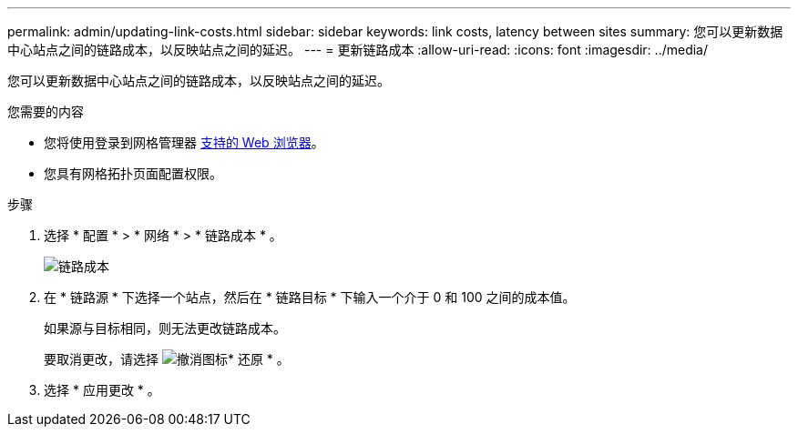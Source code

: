 ---
permalink: admin/updating-link-costs.html 
sidebar: sidebar 
keywords: link costs, latency between sites 
summary: 您可以更新数据中心站点之间的链路成本，以反映站点之间的延迟。 
---
= 更新链路成本
:allow-uri-read: 
:icons: font
:imagesdir: ../media/


[role="lead"]
您可以更新数据中心站点之间的链路成本，以反映站点之间的延迟。

.您需要的内容
* 您将使用登录到网格管理器 xref:../admin/web-browser-requirements.adoc[支持的 Web 浏览器]。
* 您具有网格拓扑页面配置权限。


.步骤
. 选择 * 配置 * > * 网络 * > * 链路成本 * 。
+
image::../media/configuring_link_costs.png[链路成本]

. 在 * 链路源 * 下选择一个站点，然后在 * 链路目标 * 下输入一个介于 0 和 100 之间的成本值。
+
如果源与目标相同，则无法更改链路成本。

+
要取消更改，请选择 image:../media/nms_revert.gif["撤消图标"]* 还原 * 。

. 选择 * 应用更改 * 。

